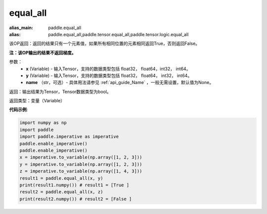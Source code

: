 .. _cn_api_tensor_equal_all:

equal_all
-------------------------------

.. py:function:: paddle.equal_all(x, y, name=None)

:alias_main: paddle.equal_all
:alias: paddle.equal_all,paddle.tensor.equal_all,paddle.tensor.logic.equal_all

该OP返回：返回的结果只有一个元素值，如果所有相同位置的元素相同返回True，否则返回False。

**注：该OP输出的结果不返回梯度。**


参数：
    - **x** (Variable) - 输入Tensor，支持的数据类型包括 float32， float64，int32， int64。
    - **y** (Variable) - 输入Tensor，支持的数据类型包括 float32， float64， int32， int64。
    - **name** （str，可选）- 具体用法请参见 :ref:`api_guide_Name` ，一般无需设置，默认值为None。

返回：输出结果为Tensor，Tensor数据类型为bool。

返回类型：变量（Variable）

**代码示例**:

.. code-block:: python

     import numpy as np
     import paddle
     import paddle.imperative as imperative
     paddle.enable_imperative()
     paddle.enable_imperative()
     x = imperative.to_variable(np.array([1, 2, 3]))
     y = imperative.to_variable(np.array([1, 2, 3]))
     z = imperative.to_variable(np.array([1, 4, 3]))
     result1 = paddle.equal_all(x, y)
     print(result1.numpy()) # result1 = [True ]
     result2 = paddle.equal_all(x, z)
     print(result2.numpy()) # result2 = [False ]
